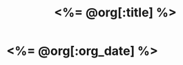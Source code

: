 # -*- mode: org -*-
#+OPTIONS: ^:nil
#+TITLE: <%= @org[:title] %>

* <%= @org[:org_date] %>

* COMMENT
# Local Variables:
# eval: (auto-fill-mode t)
# End:
